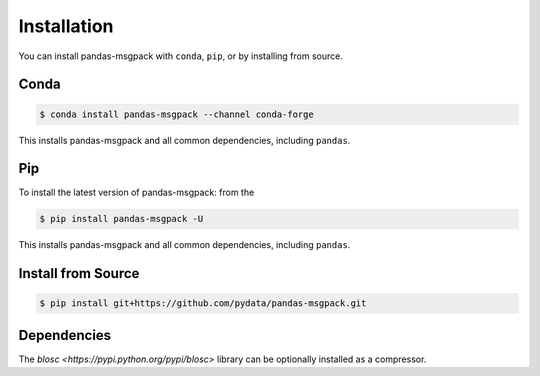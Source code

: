 Installation
============

You can install pandas-msgpack with ``conda``, ``pip``, or by installing from source.

Conda
-----

.. code-block:: shell

   $ conda install pandas-msgpack --channel conda-forge

This installs pandas-msgpack and all common dependencies, including ``pandas``.

Pip
---

To install the latest version of pandas-msgpack: from the

.. code-block:: shell

    $ pip install pandas-msgpack -U

This installs pandas-msgpack and all common dependencies, including ``pandas``.


Install from Source
-------------------

.. code-block:: shell

    $ pip install git+https://github.com/pydata/pandas-msgpack.git


Dependencies
------------

The `blosc <https://pypi.python.org/pypi/blosc>` library can be optionally installed
as a compressor.
